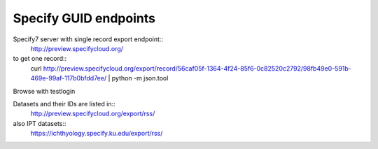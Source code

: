 
Specify GUID endpoints
----------------------

Specify7 server with single record export endpoint::
  http://preview.specifycloud.org/

to get one record::
  curl http://preview.specifycloud.org/export/record/56caf05f-1364-4f24-85f6-0c82520c2792/98fb49e0-591b-469e-99af-117b0bfdd7ee/ \
  | python -m json.tool

Browse with testlogin

Datasets and their IDs are listed in::
  http://preview.specifycloud.org/export/rss/

also IPT datasets::
  https://ichthyology.specify.ku.edu/export/rss/
